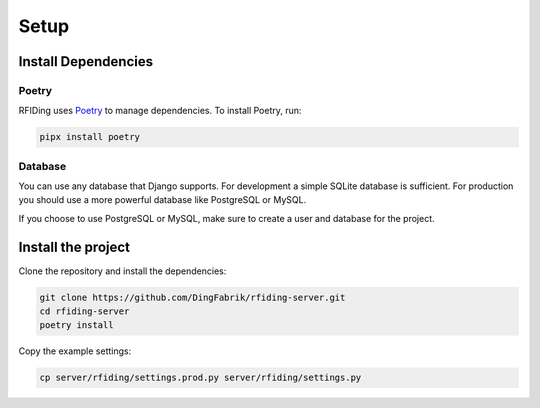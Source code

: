 Setup
=====

Install Dependencies
--------------------

Poetry
^^^^^^

RFIDing uses `Poetry <https://python-poetry.org/>`_ to manage dependencies. To install Poetry, run:

.. code-block:: bash

    pipx install poetry

Database
^^^^^^^^

You can use any database that Django supports. For development a simple SQLite database is sufficient. For production you should use a more powerful database like PostgreSQL or MySQL.

If you choose to use PostgreSQL or MySQL, make sure to create a user and database for the project.

Install the project
-------------------

Clone the repository and install the dependencies:

.. code-block:: bash

    git clone https://github.com/DingFabrik/rfiding-server.git
    cd rfiding-server
    poetry install

Copy the example settings:

.. code-block:: bash

    cp server/rfiding/settings.prod.py server/rfiding/settings.py

